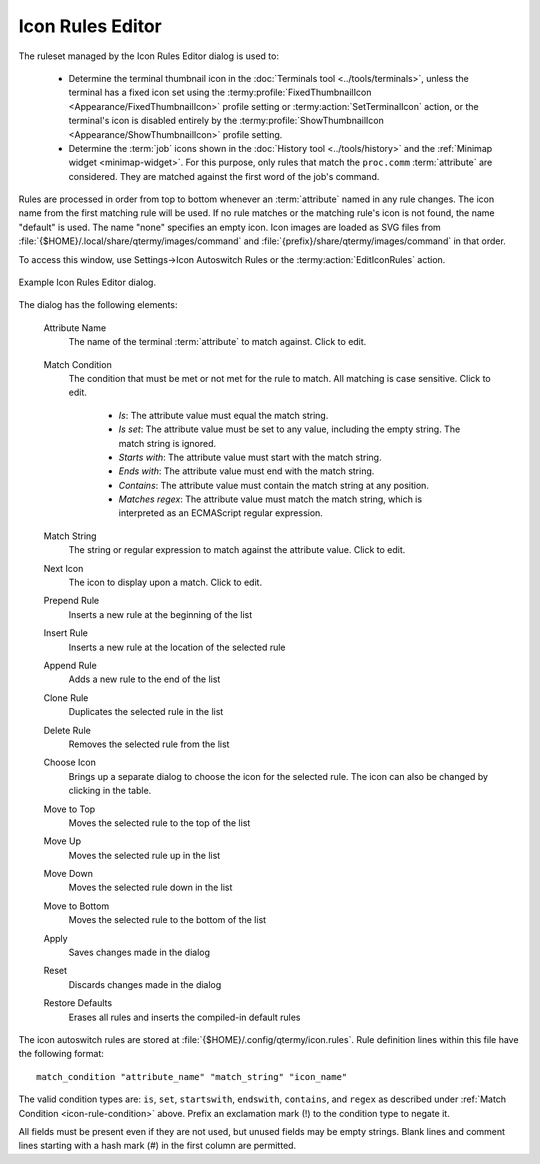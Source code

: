 .. Copyright © 2018 TermySequence LLC
.. SPDX-License-Identifier: CC-BY-SA-4.0

Icon Rules Editor
=================

.. highlight:: none

The ruleset managed by the Icon Rules Editor dialog is used to:

   * Determine the terminal thumbnail icon in the :doc:`Terminals tool <../tools/terminals>`, unless the terminal has a fixed icon set using the :termy:profile:`FixedThumbnailIcon <Appearance/FixedThumbnailIcon>` profile setting or :termy:action:`SetTerminalIcon` action, or the terminal's icon is disabled entirely by the :termy:profile:`ShowThumbnailIcon <Appearance/ShowThumbnailIcon>` profile setting.
   * Determine the :term:`job` icons shown in the :doc:`History tool <../tools/history>` and the :ref:`Minimap widget <minimap-widget>`. For this purpose, only rules that match the ``proc.comm`` :term:`attribute` are considered. They are matched against the first word of the job's command.

Rules are processed in order from top to bottom whenever an :term:`attribute` named in any rule changes. The icon name from the first matching rule will be used. If no rule matches or the matching rule's icon is not found, the name "default" is used. The name "none" specifies an empty icon. Icon images are loaded as SVG files from :file:`{$HOME}/.local/share/qtermy/images/command` and :file:`{prefix}/share/qtermy/images/command` in that order.

To access this window, use Settings→Icon Autoswitch Rules or the :termy:action:`EditIconRules` action.

.. _icon-rule-example:

.. figure:: ../images/icon-rule-editor.png
   :alt: Picture of Icon Rules Editor dialog.
   :align: center

   Example Icon Rules Editor dialog.

The dialog has the following elements:

   Attribute Name
      The name of the terminal :term:`attribute` to match against. Click to edit.

.. _icon-rule-condition:

   Match Condition
      The condition that must be met or not met for the rule to match. All matching is case sensitive. Click to edit.

         * *Is*: The attribute value must equal the match string.
         * *Is set*: The attribute value must be set to any value, including the empty string. The match string is ignored.
         * *Starts with*: The attribute value must start with the match string.
         * *Ends with*: The attribute value must end with the match string.
         * *Contains*: The attribute value must contain the match string at any position.
         * *Matches regex*: The attribute value must match the match string, which is interpreted as an ECMAScript regular expression.

   Match String
      The string or regular expression to match against the attribute value. Click to edit.

   Next Icon
      The icon to display upon a match. Click to edit.

   Prepend Rule
      Inserts a new rule at the beginning of the list

   Insert Rule
      Inserts a new rule at the location of the selected rule

   Append Rule
      Adds a new rule to the end of the list

   Clone Rule
      Duplicates the selected rule in the list

   Delete Rule
      Removes the selected rule from the list

   Choose Icon
      Brings up a separate dialog to choose the icon for the selected rule. The icon can also be changed by clicking in the table.

   Move to Top
      Moves the selected rule to the top of the list

   Move Up
      Moves the selected rule up in the list

   Move Down
      Moves the selected rule down in the list

   Move to Bottom
      Moves the selected rule to the bottom of the list

   Apply
      Saves changes made in the dialog

   Reset
      Discards changes made in the dialog

   Restore Defaults
      Erases all rules and inserts the compiled-in default rules

.. _icon-rule-file:

The icon autoswitch rules are stored at :file:`{$HOME}/.config/qtermy/icon.rules`. Rule definition lines within this file have the following format::

   match_condition "attribute_name" "match_string" "icon_name"

The valid condition types are: ``is``, ``set``, ``startswith``, ``endswith``, ``contains``, and ``regex`` as described under :ref:`Match Condition <icon-rule-condition>` above. Prefix an exclamation mark (!) to the condition type to negate it.

All fields must be present even if they are not used, but unused fields may be empty strings. Blank lines and comment lines starting with a hash mark (#) in the first column are permitted.
